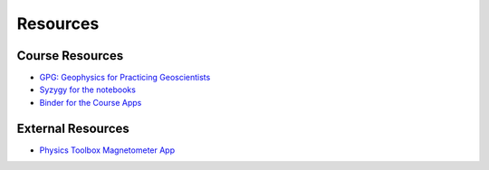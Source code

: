 .. _resources:

Resources
=========

Course Resources
----------------

- `GPG: Geophysics for Practicing Geoscientists <http://gpg.geosci.xyz/>`_

- `Syzygy for the notebooks <https://ubc.syzygy.ca/jupyter/hub/user-redirect/git-pull?repo=https%3A%2F%2Fgithub.com%2Fgeoscixyz%2FgpgLabs.git&subPath=Notebooks&app=notebook>`_

- `Binder for the Course Apps <https://mybinder.org/v2/gh/geoscixyz/gpgLabs/master?filepath=Notebooks%2Findex.ipynb>`_


External Resources
------------------

- `Physics Toolbox Magnetometer App <https://itunes.apple.com/ca/app/physics-toolbox-magnetometer/id1003749103?mt=8>`_
